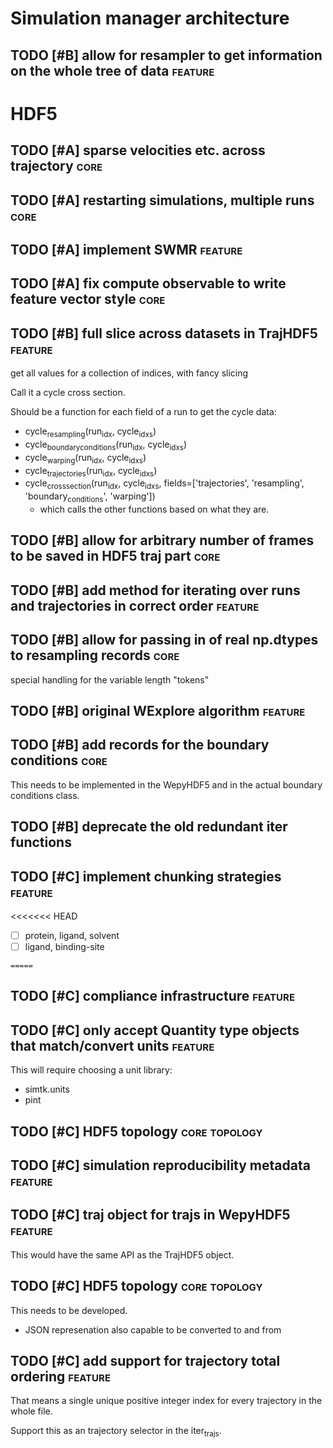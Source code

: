 * Simulation manager architecture

** TODO [#B] allow for resampler to get information on the whole tree of data :feature:
* HDF5

** TODO [#A] sparse velocities etc. across trajectory                  :core:
** TODO [#A] restarting simulations, multiple runs                     :core:
** TODO [#A] implement SWMR                                         :feature:

** TODO [#A] fix compute observable to write feature vector style      :core:



** TODO [#B] full slice across datasets in TrajHDF5                 :feature:

get all values for a collection of indices, with fancy slicing

Call it a cycle cross section.

Should be a function for each field of a run to get the cycle data:
- cycle_resampling(run_idx, cycle_idxs)
- cycle_boundary_conditions(run_idx, cycle_idxs)
- cycle_warping(run_idx, cycle_idxs)
- cycle_trajectories(run_idx, cycle_idxs)
- cycle_cross_section(run_idx, cycle_idxs, fields=['trajectories', 'resampling',
                                                   'boundary_conditions', 'warping'])
  - which calls the other functions based on what they are.

** TODO [#B] allow for arbitrary number of frames to be saved in HDF5 traj part :core:
** TODO [#B] add method for iterating over runs and trajectories in correct order :feature:
** TODO [#B] allow for passing in of real np.dtypes to resampling records :core:

special handling for the variable length "tokens"

** TODO [#B] original WExplore algorithm                            :feature:
** TODO [#B] add records for the boundary conditions                   :core:
This needs to be implemented in the WepyHDF5 and in the actual
boundary conditions class.

** TODO [#B] deprecate the old redundant iter functions



** TODO [#C] implement chunking strategies                          :feature:

<<<<<<< HEAD
- [ ] protein, ligand, solvent
- [ ] ligand, binding-site
=======

** TODO [#C] compliance infrastructure                              :feature:

** TODO [#C] only accept Quantity type objects that match/convert units :feature:

This will require choosing a unit library:
- simtk.units
- pint

** TODO [#C] HDF5 topology                                    :core:topology:

** TODO [#C] simulation reproducibility metadata                    :feature:

** TODO [#C] traj object for trajs in WepyHDF5                      :feature:

This would have the same API as the TrajHDF5 object.

** TODO [#C] HDF5 topology                                    :core:topology:

This needs to be developed.
- JSON represenation also capable to be converted to and from

** TODO [#C] add support for trajectory total ordering              :feature:

That means a single unique positive integer index for every trajectory in the whole file.

Support this as an trajectory selector in the iter_trajs.

